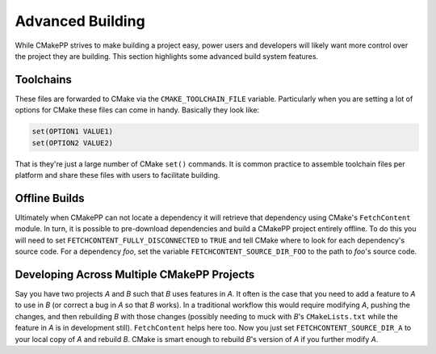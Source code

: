 *****************
Advanced Building
*****************

While CMakePP strives to make building a project easy, power users and
developers will likely want more control over the project they are building.
This section highlights some advanced build system features.

Toolchains
==========

These files are forwarded to CMake via the ``CMAKE_TOOLCHAIN_FILE`` variable.
Particularly when you are setting a lot of options for CMake these files can
come in handy.  Basically they look like:

.. code-block:: cmake

   set(OPTION1 VALUE1)
   set(OPTION2 VALUE2)

That is they're just a large number of CMake ``set()`` commands. It is common
practice to assemble toolchain files per platform and share these files with
users to facilitate building.

Offline Builds
==============

Ultimately when CMakePP can not locate a dependency it will retrieve that
dependency using CMake's ``FetchContent`` module. In turn, it is possible to
pre-download dependencies and build a CMakePP project entirely offline. To do
this you will need to set ``FETCHCONTENT_FULLY_DISCONNECTED`` to ``TRUE`` and
tell CMake where to look for each dependency's source code. For a dependency
*foo*, set the variable ``FETCHCONTENT_SOURCE_DIR_FOO`` to the path to
*foo*'s source code.

Developing Across Multiple CMakePP Projects
===========================================

Say you have two projects *A* and *B* such that *B* uses features in
*A*. It often is the case that you need to add a feature to *A* to use in
*B* (or correct a bug in *A* so that *B* works). In a traditional workflow
this would require modifying *A*, pushing the changes, and then rebuilding
*B* with those changes (possibly needing to muck with *B*'s
``CMakeLists.txt`` while the feature in *A* is in development still).
``FetchContent`` helps here too. Now you just set ``FETCHCONTENT_SOURCE_DIR_A``
to your local copy of *A* and rebuild *B*. CMake is smart enough to rebuild
*B*'s version of *A* if you further modify *A*.
